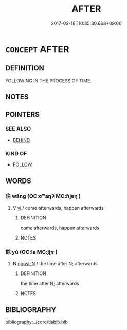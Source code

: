 # -*- mode: mandoku-tls-view -*-
#+TITLE: AFTER
#+DATE: 2017-03-18T10:35:30.668+09:00        
#+STARTUP: content
* =CONCEPT= AFTER
:PROPERTIES:
:CUSTOM_ID: uuid-bcb6986f-3280-48f8-973c-c3d5283d75e3
:TR_ZH: 後來
:END:
** DEFINITION

FOLLOWING IN THE PROCESS OF TIME.

** NOTES

** POINTERS
*** SEE ALSO
 - [[tls:concept:BEHIND][BEHIND]]

*** KIND OF
 - [[tls:concept:FOLLOW][FOLLOW]]

** WORDS
   :PROPERTIES:
   :VISIBILITY: children
   :END:
*** 往 wǎng (OC:ɢʷaŋʔ MC:ɦi̯ɐŋ )
:PROPERTIES:
:CUSTOM_ID: uuid-bf000e43-b49a-4146-a280-1896c38ffa10
:Char+: 往(60,5/8) 
:GY_IDS+: uuid-63559230-29cd-4108-8624-6acfe0f5954d
:PY+: wǎng     
:OC+: ɢʷaŋʔ     
:MC+: ɦi̯ɐŋ     
:END: 
**** V [[tls:syn-func::#uuid-c20780b3-41f9-491b-bb61-a269c1c4b48f][vi]] / come afterwards, happen afterwards
:PROPERTIES:
:CUSTOM_ID: uuid-e1faaefb-a0d0-4c0a-82d2-c0eb9db89a95
:END:
****** DEFINITION

come afterwards, happen afterwards

****** NOTES

*** 餘 yú (OC:la MC:ji̯ɤ )
:PROPERTIES:
:CUSTOM_ID: uuid-d3164c49-cf99-4f88-8bdf-a87cea96d905
:Char+: 餘(184,7/16) 
:GY_IDS+: uuid-d5b99e1b-b77c-4787-af6c-4dbe81f7ef19
:PY+: yú     
:OC+: la     
:MC+: ji̯ɤ     
:END: 
**** N [[tls:syn-func::#uuid-9fda0181-1777-4402-a30f-1a136ab5fde1][npost-N]] / the time after N; afterwards
:PROPERTIES:
:CUSTOM_ID: uuid-4e6df683-760a-43a1-a182-0fca2e45950a
:END:
****** DEFINITION

the time after N; afterwards

****** NOTES

** BIBLIOGRAPHY
bibliography:../core/tlsbib.bib
